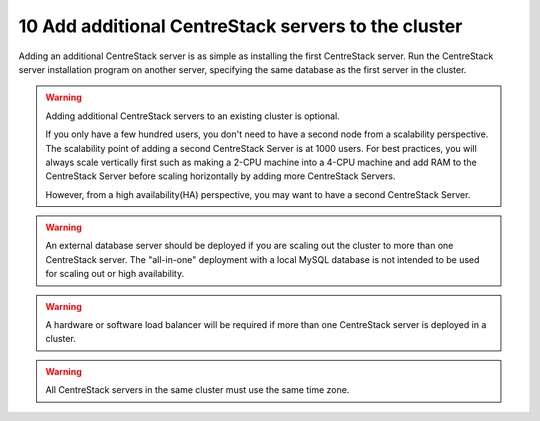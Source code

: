 ###################################################
10 Add additional CentreStack servers to the cluster
###################################################
Adding an additional CentreStack server is as simple as installing the first CentreStack server. Run the CentreStack server installation program on another server, specifying the same database as the first server in the cluster.

.. warning::
    Adding additional CentreStack servers to an existing cluster is optional. 

    If you only have a few hundred users, you don't need to have a 
    second node from a scalability perspective. The scalability
    point of adding a second CentreStack Server is at 1000 users. 
    For best practices, you will
    always scale vertically first such as making a 2-CPU machine into a
    4-CPU machine and add RAM to the CentreStack Server before
    scaling horizontally by adding more CentreStack Servers.
    
    However, from a high availability(HA) perspective, you may want to 
    have a second CentreStack Server.

.. warning::    
    An external database server should be deployed if you are scaling out the cluster to more than one CentreStack server. The "all-in-one" deployment with a local MySQL database is not intended to be used for scaling out or high availability.

.. warning::    
    A hardware or software load balancer will be required if more than one CentreStack server is deployed in a cluster.

.. warning::
    All CentreStack servers in the same cluster must use the same time zone.

